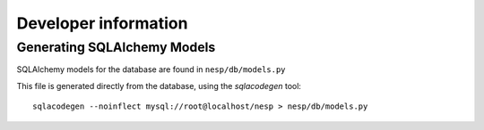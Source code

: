 =========================
Developer information
=========================

Generating SQLAlchemy Models
============================

SQLAlchemy models for the database are found in ``nesp/db/models.py``

This file is generated directly from the database, using the `sqlacodegen` tool::

   sqlacodegen --noinflect mysql://root@localhost/nesp > nesp/db/models.py

